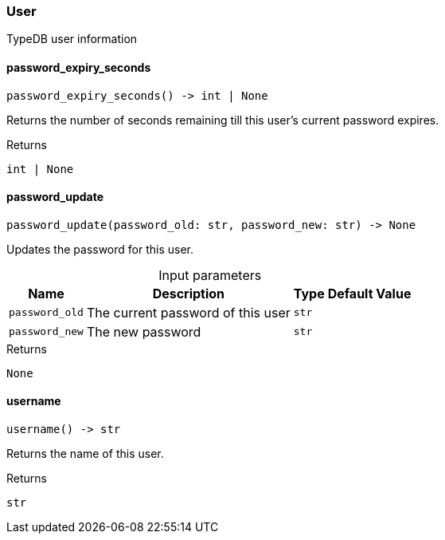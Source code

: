 [#_User]
=== User

TypeDB user information

// tag::methods[]
[#_password_expiry_seconds]
==== password_expiry_seconds

[source,python]
----
password_expiry_seconds() -> int | None
----

Returns the number of seconds remaining till this user’s current password expires.

.Returns
`int | None`

[#_password_update]
==== password_update

[source,python]
----
password_update(password_old: str, password_new: str) -> None
----

Updates the password for this user.

[caption=""]
.Input parameters
[cols="~,~,~,~"]
[options="header"]
|===
|Name |Description |Type |Default Value
a| `password_old` a| The current password of this user a| `str` a| 
a| `password_new` a| The new password a| `str` a| 
|===

.Returns
`None`

[#_username]
==== username

[source,python]
----
username() -> str
----

Returns the name of this user.

.Returns
`str`

// end::methods[]
